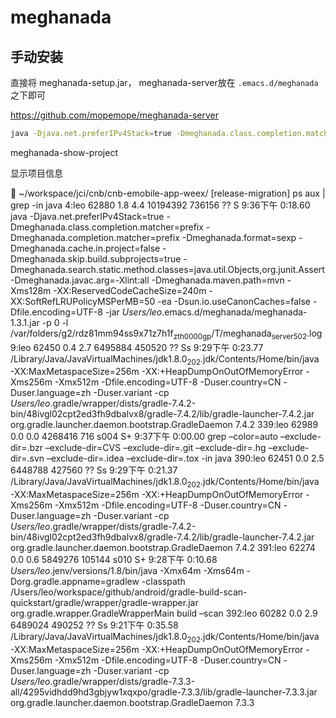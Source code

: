 * meghanada

** 手动安装

   直接将 meghanada-setup.jar， meghanada-server放在 ~.emacs.d/meghanada~ 之下即可

   https://github.com/mopemope/meghanada-server


#+BEGIN_SRC bash
java -Djava.net.preferIPv4Stack=true -Dmeghanada.class.completion.matcher=prefix -Dmeghanada.completion.matcher=prefix -Dmeghanada.format=sexp -Dmeghanada.cache.in.project=false -Dmeghanada.skip.build.subprojects=true -Dmeghanada.search.static.method.classes=java.util.Objects,org.junit.Assert -Dmeghanada.javac.arg=-Xlint:all -Dmeghanada.maven.path=mvn -Xms128m -XX:ReservedCodeCacheSize=240m -XX:SoftRefLRUPolicyMSPerMB=50 -ea -Dsun.io.useCanonCaches=false -Dfile.encoding=UTF-8 -jar /Users/leo/.emacs.d/meghanada/meghanada-1.3.1.jar -p 0 -l /var/folders/g2/rdz81mm94ss9x71z7h1f_zth0000gp/T/meghanada_server_502.log
#+END_SRC


meghanada-show-project

显示项目信息



 ~/workspace/jci/cnb/cnb-emobile-app-weex/ [release-migration] ps aux | grep -in java
4:leo              62880   1.8  4.4 10194392 736156   ??  S     9:36下午   0:18.60 java -Djava.net.preferIPv4Stack=true -Dmeghanada.class.completion.matcher=prefix -Dmeghanada.completion.matcher=prefix -Dmeghanada.format=sexp -Dmeghanada.cache.in.project=false -Dmeghanada.skip.build.subprojects=true -Dmeghanada.search.static.method.classes=java.util.Objects,org.junit.Assert -Dmeghanada.javac.arg=-Xlint:all -Dmeghanada.maven.path=mvn -Xms128m -XX:ReservedCodeCacheSize=240m -XX:SoftRefLRUPolicyMSPerMB=50 -ea -Dsun.io.useCanonCaches=false -Dfile.encoding=UTF-8 -jar /Users/leo/.emacs.d/meghanada/meghanada-1.3.1.jar -p 0 -l /var/folders/g2/rdz81mm94ss9x71z7h1f_zth0000gp/T/meghanada_server_502.log
9:leo              62450   0.4  2.7  6495884 450520   ??  Ss    9:29下午   0:23.77 /Library/Java/JavaVirtualMachines/jdk1.8.0_202.jdk/Contents/Home/bin/java -XX:MaxMetaspaceSize=256m -XX:+HeapDumpOnOutOfMemoryError -Xms256m -Xmx512m -Dfile.encoding=UTF-8 -Duser.country=CN -Duser.language=zh -Duser.variant -cp /Users/leo/.gradle/wrapper/dists/gradle-7.4.2-bin/48ivgl02cpt2ed3fh9dbalvx8/gradle-7.4.2/lib/gradle-launcher-7.4.2.jar org.gradle.launcher.daemon.bootstrap.GradleDaemon 7.4.2
339:leo              62989   0.0  0.0  4268416    716 s004  S+    9:37下午   0:00.00 grep --color=auto --exclude-dir=.bzr --exclude-dir=CVS --exclude-dir=.git --exclude-dir=.hg --exclude-dir=.svn --exclude-dir=.idea --exclude-dir=.tox -in java
390:leo              62451   0.0  2.5  6448788 427560   ??  Ss    9:29下午   0:21.37 /Library/Java/JavaVirtualMachines/jdk1.8.0_202.jdk/Contents/Home/bin/java -XX:MaxMetaspaceSize=256m -XX:+HeapDumpOnOutOfMemoryError -Xms256m -Xmx512m -Dfile.encoding=UTF-8 -Duser.country=CN -Duser.language=zh -Duser.variant -cp /Users/leo/.gradle/wrapper/dists/gradle-7.4.2-bin/48ivgl02cpt2ed3fh9dbalvx8/gradle-7.4.2/lib/gradle-launcher-7.4.2.jar org.gradle.launcher.daemon.bootstrap.GradleDaemon 7.4.2
391:leo              62274   0.0  0.6  5849276 105144 s010  S+    9:28下午   0:10.68 /Users/leo/.jenv/versions/1.8/bin/java -Xmx64m -Xms64m -Dorg.gradle.appname=gradlew -classpath /Users/leo/workspace/github/android/gradle-build-scan-quickstart/gradle/wrapper/gradle-wrapper.jar org.gradle.wrapper.GradleWrapperMain build --scan
392:leo              60282   0.0  2.9  6489024 490252   ??  Ss    9:21下午   0:35.58 /Library/Java/JavaVirtualMachines/jdk1.8.0_202.jdk/Contents/Home/bin/java -XX:MaxMetaspaceSize=256m -XX:+HeapDumpOnOutOfMemoryError -Xms256m -Xmx512m -Dfile.encoding=UTF-8 -Duser.country=CN -Duser.language=zh -Duser.variant -cp /Users/leo/.gradle/wrapper/dists/gradle-7.3.3-all/4295vidhdd9hd3gbjyw1xqxpo/gradle-7.3.3/lib/gradle-launcher-7.3.3.jar org.gradle.launcher.daemon.bootstrap.GradleDaemon 7.3.3
